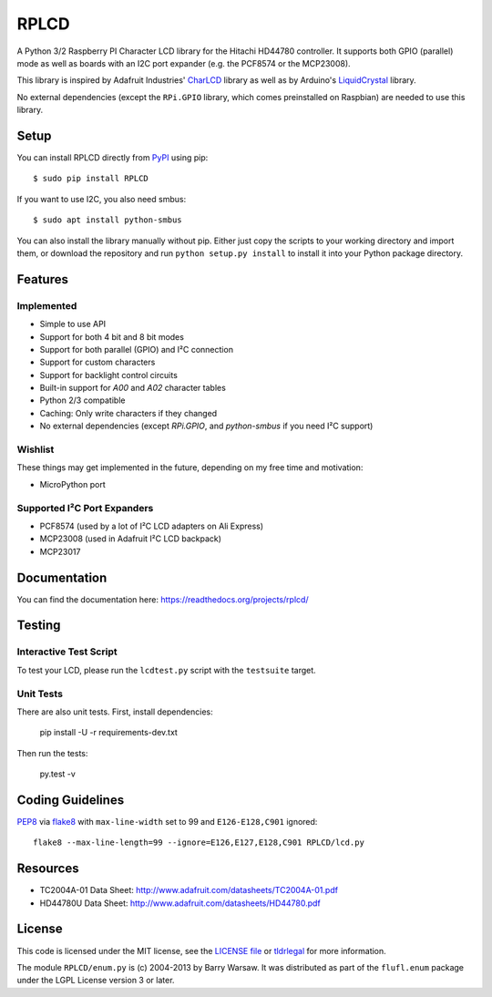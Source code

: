RPLCD
#####

.. image:: https://badges.gitter.im/RPLCD/Lobby.svg
   :alt: Join the chat at https://gitter.im/RPLCD/Lobby
   :target: https://gitter.im/RPLCD/Lobby?utm_source=badge&utm_medium=badge&utm_campaign=pr-badge&utm_content=badge
.. image:: https://img.shields.io/travis/dbrgn/RPLCD/master.svg
    :target: https://travis-ci.org/dbrgn/RPLCD
    :alt: Build Status
.. image:: https://img.shields.io/pypi/v/RPLCD.svg
    :target: https://pypi.python.org/pypi/RPLCD/
    :alt: PyPI Version
.. image:: https://img.shields.io/pypi/wheel/RPLCD.svg
    :target: https://pypi.python.org/pypi/RPLCD/
    :alt: PyPI Wheel
.. image:: https://img.shields.io/pypi/pyversions/RPLCD.svg
    :target: https://pypi.python.org/pypi/RPLCD/
    :alt: PyPI Python Versions
.. image:: https://img.shields.io/badge/dependencies-0-blue.svg
    :target: https://pypi.python.org/pypi/RPLCD/
    :alt: Dependencies
.. image:: https://img.shields.io/pypi/l/RPLCD.svg
    :target: https://pypi.python.org/pypi/RPLCD/
    :alt: License

A Python 3/2 Raspberry PI Character LCD library for the Hitachi HD44780
controller. It supports both GPIO (parallel) mode as well as boards with an I2C
port expander (e.g. the PCF8574 or the MCP23008).

This library is inspired by Adafruit Industries' CharLCD_ library as well as by
Arduino's LiquidCrystal_ library.

No external dependencies (except the ``RPi.GPIO`` library, which comes
preinstalled on Raspbian) are needed to use this library.

.. image:: https://raw.github.com/dbrgn/RPLCD/master/photo-i2c.jpg
    :alt: Photo of 20x4 LCD in action


Setup
=====

You can install RPLCD directly from `PyPI
<https://pypi.python.org/pypi/RPLCD/>`_ using pip::

    $ sudo pip install RPLCD

If you want to use I2C, you also need smbus::

    $ sudo apt install python-smbus

You can also install the library manually without pip. Either just copy the
scripts to your working directory and import them, or download the repository
and run ``python setup.py install`` to install it into your Python package
directory.


Features
========

Implemented
-----------

- Simple to use API
- Support for both 4 bit and 8 bit modes
- Support for both parallel (GPIO) and I²C connection
- Support for custom characters
- Support for backlight control circuits
- Built-in support for `A00` and `A02` character tables
- Python 2/3 compatible
- Caching: Only write characters if they changed
- No external dependencies (except `RPi.GPIO`, and `python-smbus` if you need
  I²C support)

Wishlist
--------

These things may get implemented in the future, depending on my free time and
motivation:

- MicroPython port

Supported I²C Port Expanders
----------------------------

- PCF8574 (used by a lot of I²C LCD adapters on Ali Express)
- MCP23008 (used in Adafruit I²C LCD backpack)
- MCP23017


Documentation
=============

You can find the documentation here: https://readthedocs.org/projects/rplcd/


Testing
=======

Interactive Test Script
-----------------------

To test your LCD, please run the ``lcdtest.py`` script with the ``testsuite``
target.

Unit Tests
----------

There are also unit tests. First, install dependencies:

    pip install -U -r requirements-dev.txt

Then run the tests:

    py.test -v


Coding Guidelines
=================

`PEP8 <http://www.python.org/dev/peps/pep-0008/>`__ via `flake8
<https://pypi.python.org/pypi/flake8>`_ with ``max-line-width`` set to 99 and
``E126-E128,C901`` ignored::

    flake8 --max-line-length=99 --ignore=E126,E127,E128,C901 RPLCD/lcd.py


Resources
=========

- TC2004A-01 Data Sheet: http://www.adafruit.com/datasheets/TC2004A-01.pdf
- HD44780U Data Sheet: http://www.adafruit.com/datasheets/HD44780.pdf


License
=======

This code is licensed under the MIT license, see the `LICENSE file
<https://github.com/dbrgn/RPLCD/blob/master/LICENSE>`_ or `tldrlegal
<http://www.tldrlegal.com/license/mit-license>`_ for more information. 

The module ``RPLCD/enum.py`` is (c) 2004-2013 by Barry Warsaw. It was
distributed as part of the ``flufl.enum`` package under the LGPL License version
3 or later.


.. _charlcd: https://github.com/adafruit/Adafruit-Raspberry-Pi-Python-Code/tree/master/Adafruit_CharLCD
.. _liquidcrystal: http://arduino.cc/en/Reference/LiquidCrystal
